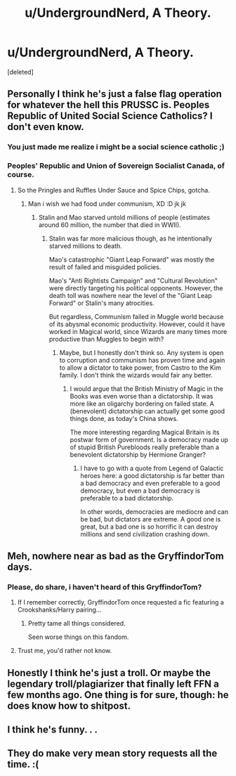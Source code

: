 #+TITLE: u/UndergroundNerd, A Theory.

* u/UndergroundNerd, A Theory.
:PROPERTIES:
:Score: 0
:DateUnix: 1534316432.0
:DateShort: 2018-Aug-15
:FlairText: Meta
:END:
[deleted]


** Personally I think he's just a false flag operation for whatever the hell this PRUSSC is. Peoples Republic of United Social Science Catholics? I don't even know.
:PROPERTIES:
:Author: Full-Paragon
:Score: 8
:DateUnix: 1534318739.0
:DateShort: 2018-Aug-15
:END:

*** You just made me realize i might be a social science catholic ;)
:PROPERTIES:
:Author: natus92
:Score: 2
:DateUnix: 1534356730.0
:DateShort: 2018-Aug-15
:END:


*** Peoples' Republic and Union of Sovereign Socialist Canada, of course.
:PROPERTIES:
:Score: 2
:DateUnix: 1534370272.0
:DateShort: 2018-Aug-16
:END:

**** So the Pringles and Ruffles Under Sauce and Spice Chips, gotcha.
:PROPERTIES:
:Author: Full-Paragon
:Score: 2
:DateUnix: 1534375571.0
:DateShort: 2018-Aug-16
:END:

***** Man i wish we had food under communism, XD :D jk jk
:PROPERTIES:
:Score: 1
:DateUnix: 1534394946.0
:DateShort: 2018-Aug-16
:END:

****** Stalin and Mao starved untold millions of people (estimates around 60 million, the number that died in WWII).
:PROPERTIES:
:Author: Full-Paragon
:Score: 5
:DateUnix: 1534397326.0
:DateShort: 2018-Aug-16
:END:

******* Stalin was far more malicious though, as he intentionally starved millions to death.

Mao's catastrophic "Giant Leap Forward" was mostly the result of failed and misguided policies.

Mao's "Anti Rightists Campaign" and "Cultural Revolution" were directly targeting his political opponents. However, the death toll was nowhere near the level of the "Giant Leap Forward" or Stalin's many atrocities.

But regardless, Communism failed in Muggle world because of its abysmal economic productivity. However, could it have worked in Magical world, since Wizards are many times more productive than Muggles to begin with?
:PROPERTIES:
:Author: InquisitorCOC
:Score: 1
:DateUnix: 1534705165.0
:DateShort: 2018-Aug-19
:END:

******** Maybe, but I honestly don't think so. Any system is open to corruption and communism has proven time and again to allow a dictator to take power, from Castro to the Kim family. I don't think the wizards would fair any better.
:PROPERTIES:
:Author: Full-Paragon
:Score: 1
:DateUnix: 1534705988.0
:DateShort: 2018-Aug-19
:END:

********* I would argue that the British Ministry of Magic in the Books was even worse than a dictatorship. It was more like an oligarchy bordering on failed state. A (benevolent) dictatorship can actually get some good things done, as today's China shows.

The more interesting regarding Magical Britain is its postwar form of government. Is a democracy made up of stupid British Purebloods really preferable than a benevolent dictatorship by Hermione Granger?
:PROPERTIES:
:Author: InquisitorCOC
:Score: 1
:DateUnix: 1534706701.0
:DateShort: 2018-Aug-19
:END:

********** I have to go with a quote from Legend of Galactic heroes here: a good dictatorship is far better than a bad democracy and even preferable to a good democracy, but even a bad democracy is preferable to a bad dictatorship.

In other words, democracies are mediocre and can be bad, but dictators are extreme. A good one is great, but a bad one is so horrific it can destroy millions and send civilization crashing down.
:PROPERTIES:
:Author: Full-Paragon
:Score: 1
:DateUnix: 1534706909.0
:DateShort: 2018-Aug-19
:END:


** Meh, nowhere near as bad as the GryffindorTom days.
:PROPERTIES:
:Author: yarglethatblargle
:Score: 6
:DateUnix: 1534360850.0
:DateShort: 2018-Aug-15
:END:

*** Please, do share, i haven't heard of this GryffindorTom?
:PROPERTIES:
:Score: 1
:DateUnix: 1534370326.0
:DateShort: 2018-Aug-16
:END:

**** If I remember correctly, GryffindorTom once requested a fic featuring a Crookshanks/Harry pairing...
:PROPERTIES:
:Author: kyella14
:Score: 4
:DateUnix: 1534381133.0
:DateShort: 2018-Aug-16
:END:

***** Pretty tame all things considered.

Seen worse things on this fandom.
:PROPERTIES:
:Author: Lakas1236547
:Score: 3
:DateUnix: 1534455082.0
:DateShort: 2018-Aug-17
:END:


**** Trust me, you'd rather not know.
:PROPERTIES:
:Author: yarglethatblargle
:Score: 3
:DateUnix: 1534387481.0
:DateShort: 2018-Aug-16
:END:


** Honestly I think he's just a troll. Or maybe the legendary troll/plagiarizer that finally left FFN a few months ago. One thing is for sure, though: he does know how to shitpost.
:PROPERTIES:
:Author: kayjayme813
:Score: 4
:DateUnix: 1534350860.0
:DateShort: 2018-Aug-15
:END:


** I think he's funny. . .
:PROPERTIES:
:Author: justanecho_
:Score: 3
:DateUnix: 1534402742.0
:DateShort: 2018-Aug-16
:END:


** They do make very mean story requests all the time. :(
:PROPERTIES:
:Score: 0
:DateUnix: 1534360750.0
:DateShort: 2018-Aug-15
:END:
